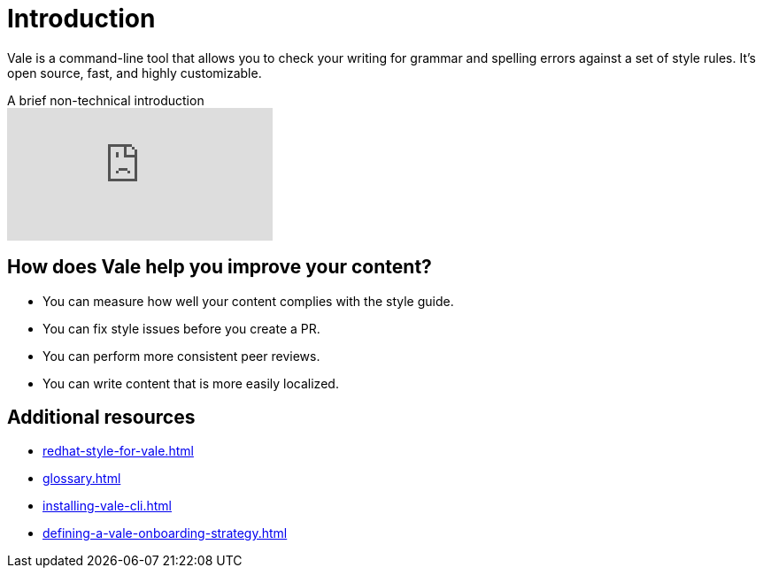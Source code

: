 // Metadata for Antora
:navtitle: Introduction
:keywords: introduction, antora
:description: Get started with Vale
:page-aliases: end-user-guide:introduction.adoc
// End of metadata for Antora
:_module-type: CONCEPT
[id="introduction"]
= Introduction

Vale is a command-line tool that allows you to check your writing for grammar and spelling errors against a set of style rules. It's open source, fast, and highly customizable.

video::745894696[vimeo,align="left",title="A brief non-technical introduction"]

[id="con_the-benefits-of-using-vale"]
== How does Vale help you improve your content?

* You can measure how well your content complies with the style guide.
* You can fix style issues before you create a PR.
* You can perform more consistent peer reviews.
* You can write content that is more easily localized.

[id="con_additional_resources"]
== Additional resources

* xref:redhat-style-for-vale.adoc[]
* xref:glossary.adoc[]

* xref:installing-vale-cli.adoc[]
* xref:defining-a-vale-onboarding-strategy.adoc[]
